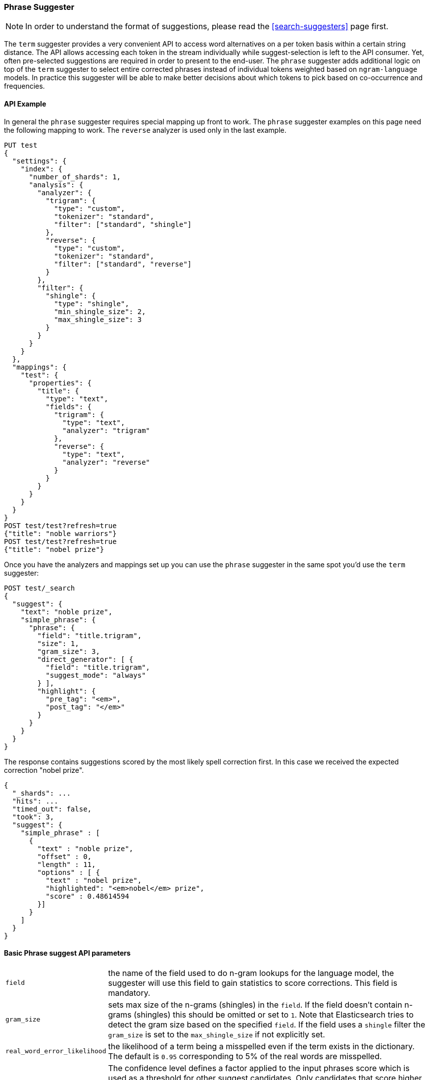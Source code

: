 [[search-suggesters-phrase]]
=== Phrase Suggester

NOTE: In order to understand the format of suggestions, please
read the <<search-suggesters>> page first.

The `term` suggester provides a very convenient API to access word
alternatives on a per token basis within a certain string distance. The API
allows accessing each token in the stream individually while
suggest-selection is left to the API consumer. Yet, often pre-selected
suggestions are required in order to present to the end-user. The
`phrase` suggester adds additional logic on top of the `term` suggester
to select entire corrected phrases instead of individual tokens weighted
based on `ngram-language` models. In practice this suggester will be
able to make better decisions about which tokens to pick based on
co-occurrence and frequencies.

==== API Example

In general the `phrase` suggester requires special mapping up front to work.
The `phrase` suggester examples on this page need the following mapping to
work. The `reverse` analyzer is used only in the last example.

[source,js]
--------------------------------------------------
PUT test
{
  "settings": {
    "index": {
      "number_of_shards": 1,
      "analysis": {
        "analyzer": {
          "trigram": {
            "type": "custom",
            "tokenizer": "standard",
            "filter": ["standard", "shingle"]
          },
          "reverse": {
            "type": "custom",
            "tokenizer": "standard",
            "filter": ["standard", "reverse"]
          }
        },
        "filter": {
          "shingle": {
            "type": "shingle",
            "min_shingle_size": 2,
            "max_shingle_size": 3
          }
        }
      }
    }
  },
  "mappings": {
    "test": {
      "properties": {
        "title": {
          "type": "text",
          "fields": {
            "trigram": {
              "type": "text",
              "analyzer": "trigram"
            },
            "reverse": {
              "type": "text",
              "analyzer": "reverse"
            }
          }
        }
      }
    }
  }
}
POST test/test?refresh=true
{"title": "noble warriors"}
POST test/test?refresh=true
{"title": "nobel prize"}
--------------------------------------------------
// CONSOLE
// TESTSETUP

Once you have the analyzers and mappings set up you can use the `phrase`
suggester in the same spot you'd use the `term` suggester:

[source,js]
--------------------------------------------------
POST test/_search
{
  "suggest": {
    "text": "noble prize",
    "simple_phrase": {
      "phrase": {
        "field": "title.trigram",
        "size": 1,
        "gram_size": 3,
        "direct_generator": [ {
          "field": "title.trigram",
          "suggest_mode": "always"
        } ],
        "highlight": {
          "pre_tag": "<em>",
          "post_tag": "</em>"
        }
      }
    }
  }
}
--------------------------------------------------
// CONSOLE

The response contains suggestions scored by the most likely spell correction first. In this case we received the expected correction "nobel prize".

[source,js]
--------------------------------------------------
{
  "_shards": ...
  "hits": ...
  "timed_out": false,
  "took": 3,
  "suggest": {
    "simple_phrase" : [
      {
        "text" : "noble prize",
        "offset" : 0,
        "length" : 11,
        "options" : [ {
          "text" : "nobel prize",
          "highlighted": "<em>nobel</em> prize",
          "score" : 0.48614594
        }]
      }
    ]
  }
}
--------------------------------------------------
// TESTRESPONSE[s/"_shards": .../"_shards": "$body._shards",/]
// TESTRESPONSE[s/"hits": .../"hits": "$body.hits",/]
// TESTRESPONSE[s/"took": 3,/"took": "$body.took",/]

==== Basic Phrase suggest API parameters

[horizontal]
`field`::
    the name of the field used to do n-gram lookups for the
    language model, the suggester will use this field to gain statistics to
    score corrections. This field is mandatory.

`gram_size`::
    sets max size of the n-grams (shingles) in the `field`.
    If the field doesn't contain n-grams (shingles) this should be omitted
    or set to `1`. Note that Elasticsearch tries to detect the gram size
    based on the specified `field`. If the field uses a `shingle` filter the
    `gram_size` is set to the `max_shingle_size` if not explicitly set.

`real_word_error_likelihood`::
    the likelihood of a term being a
    misspelled even if the term exists in the dictionary. The default is
    `0.95` corresponding to 5% of the real words are misspelled.


`confidence`::
    The confidence level defines a factor applied to the
    input phrases score which is used as a threshold for other suggest
    candidates. Only candidates that score higher than the threshold will be
    included in the result. For instance a confidence level of `1.0` will
    only return suggestions that score higher than the input phrase. If set
    to `0.0` the top N candidates are returned. The default is `1.0`.

`max_errors`::
    the maximum percentage of the terms that at most
    considered to be misspellings in order to form a correction. This method
    accepts a float value in the range `[0..1)` as a fraction of the actual
    query terms or a number `>=1` as an absolute number of query terms. The
    default is set to `1.0` which corresponds to that only corrections with
    at most 1 misspelled term are returned.  Note that setting this too high
    can negatively impact performance. Low values like `1` or `2` are recommended
    otherwise the time spend in suggest calls might exceed the time spend in
    query execution.

`separator`::
    the separator that is used to separate terms in the
    bigram field. If not set the whitespace character is used as a
    separator.

`size`::
    the number of candidates that are generated for each
    individual query term Low numbers like `3` or `5` typically produce good
    results. Raising this can bring up terms with higher edit distances. The
    default is `5`.

`analyzer`::
    Sets the analyzer to analyse to suggest text with.
    Defaults to the search analyzer of the suggest field passed via `field`.

`shard_size`::
    Sets the maximum number of suggested term to be
    retrieved from each individual shard. During the reduce phase, only the
    top N suggestions are returned based on the `size` option. Defaults to
    `5`.

`text`::
    Sets the text / query to provide suggestions for.

`highlight`::
    Sets up suggestion highlighting.  If not provided then
    no `highlighted` field is returned.  If provided must
    contain exactly `pre_tag` and `post_tag` which are
    wrapped around the changed tokens.  If multiple tokens
    in a row are changed the entire phrase of changed tokens
    is wrapped rather than each token.

`collate`::
    Checks each suggestion against the specified `query` to prune suggestions
    for which no matching docs exist in the index. The collate query for a
    suggestion is run only on the local shard from which the suggestion has
    been generated from. The `query` must be specified and it can be templated,
    see <<search-template,search templates>> for more information.
    The current suggestion is automatically made available as the `{{suggestion}}`
    variable, which should be used in your query.  You can still specify
    your own template `params` -- the `suggestion` value will be added to the
    variables you specify. Additionally, you can specify a `prune` to control
    if all phrase suggestions will be returned, when set to `true` the suggestions
    will have an additional option `collate_match`, which will be `true` if
    matching documents for the phrase was found, `false` otherwise.
    The default value for `prune` is `false`.

[source,js]
--------------------------------------------------
POST _search
{
  "suggest": {
    "text" : "noble prize",
    "simple_phrase" : {
      "phrase" : {
        "field" :  "title.trigram",
        "size" :   1,
        "direct_generator" : [ {
          "field" :            "title.trigram",
          "suggest_mode" :     "always",
          "min_word_length" :  1
        } ],
        "collate": {
          "query": { <1>
            "source" : {
              "match": {
                "{{field_name}}" : "{{suggestion}}" <2>
              }
            }
          },
          "params": {"field_name" : "title"}, <3>
          "prune": true <4>
        }
      }
    }
  }
}
--------------------------------------------------
// CONSOLE
<1> This query will be run once for every suggestion.
<2> The `{{suggestion}}` variable will be replaced by the text
    of each suggestion.
<3> An additional `field_name` variable has been specified in
    `params` and is used by the `match` query.
<4> All suggestions will be returned with an extra `collate_match`
    option indicating whether the generated phrase matched any
    document.

==== Smoothing Models

The `phrase` suggester supports multiple smoothing models to balance
weight between infrequent grams (grams (shingles) are not existing in
the index) and frequent grams (appear at least once in the index).

[horizontal]
`stupid_backoff`::
    a simple backoff model that backs off to lower
    order n-gram models if the higher order count is `0` and discounts the
    lower order n-gram model by a constant factor. The default `discount` is
    `0.4`. Stupid Backoff is the default model.

`laplace`::
    a smoothing model that uses an additive smoothing where a
    constant (typically `1.0` or smaller) is added to all counts to balance
    weights, The default `alpha` is `0.5`.

`linear_interpolation`::
    a smoothing model that takes the weighted
    mean of the unigrams, bigrams and trigrams based on user supplied
    weights (lambdas). Linear Interpolation doesn't have any default values.
    All parameters (`trigram_lambda`, `bigram_lambda`, `unigram_lambda`)
    must be supplied.

==== Candidate Generators

The `phrase` suggester uses candidate generators to produce a list of
possible terms per term in the given text. A single candidate generator
is similar to a `term` suggester called for each individual term in the
text. The output of the generators is subsequently scored in combination
with the candidates from the other terms to for suggestion candidates.

Currently only one type of candidate generator is supported, the
`direct_generator`. The Phrase suggest API accepts a list of generators
under the key `direct_generator` each of the generators in the list are
called per term in the original text.

==== Direct Generators

The direct generators support the following parameters:

[horizontal]
`field`::
    The field to fetch the candidate suggestions from. This is
    a required option that either needs to be set globally or per
    suggestion.

`size`::
    The maximum corrections to be returned per suggest text token.

`suggest_mode`::
    The suggest mode controls what suggestions are included on the suggestions
    generated on each shard. All values other than `always` can be thought of
    as an optimization to generate fewer suggestions to test on each shard and
    are not rechecked when combining the suggestions generated on each
    shard. Thus `missing` will generate suggestions for terms on shards that do
    not contain them even other shards do contain them. Those should be
    filtered out using `confidence`. Three possible values can be specified:
    ** `missing`: Only generate suggestions for terms that are not in the
                 shard. This is the default.
    ** `popular`: Only suggest terms that occur in more docs on the shard than
                 the original term.
    ** `always`: Suggest any matching suggestions based on terms in the
                 suggest text.

`max_edits`::
    The maximum edit distance candidate suggestions can have
    in order to be considered as a suggestion. Can only be a value between 1
    and 2. Any other value result in an bad request error being thrown.
    Defaults to 2.

`prefix_length`::
    The number of minimal prefix characters that must
    match in order be a candidate suggestions. Defaults to 1. Increasing
    this number improves spellcheck performance. Usually misspellings don't
    occur in the beginning of terms. (Old name "prefix_len" is deprecated)

`min_word_length`::
    The minimum length a suggest text term must have in
    order to be included. Defaults to 4. (Old name "min_word_len" is deprecated)

`max_inspections`::
    A factor that is used to multiply with the
    `shards_size` in order to inspect more candidate spell corrections on
    the shard level. Can improve accuracy at the cost of performance.
    Defaults to 5.

`min_doc_freq`::
    The minimal threshold in number of documents a
    suggestion should appear in. This can be specified as an absolute number
    or as a relative percentage of number of documents. This can improve
    quality by only suggesting high frequency terms. Defaults to 0f and is
    not enabled. If a value higher than 1 is specified then the number
    cannot be fractional. The shard level document frequencies are used for
    this option.

`max_term_freq`::
    The maximum threshold in number of documents a
    suggest text token can exist in order to be included. Can be a relative
    percentage number (e.g 0.4) or an absolute number to represent document
    frequencies. If an value higher than 1 is specified then fractional can
    not be specified. Defaults to 0.01f. This can be used to exclude high
    frequency terms from being spellchecked. High frequency terms are
    usually spelled correctly on top of this also improves the spellcheck
    performance. The shard level document frequencies are used for this
    option.

`pre_filter`::
    a filter (analyzer) that is applied to each of the
    tokens passed to this candidate generator. This filter is applied to the
    original token before candidates are generated.

`post_filter`::
    a filter (analyzer) that is applied to each of the
    generated tokens before they are passed to the actual phrase scorer.

The following example shows a `phrase` suggest call with two generators,
the first one is using a field containing ordinary indexed terms and the
second one uses a field that uses terms indexed with a `reverse` filter
(tokens are index in reverse order). This is used to overcome the limitation
of the direct generators to require a constant prefix to provide
high-performance suggestions. The `pre_filter` and `post_filter` options
accept ordinary analyzer names.

[source,js]
--------------------------------------------------
POST _search
{
  "suggest": {
    "text" : "obel prize",
    "simple_phrase" : {
      "phrase" : {
        "field" : "title.trigram",
        "size" : 1,
        "direct_generator" : [ {
          "field" : "title.trigram",
          "suggest_mode" : "always"
        }, {
          "field" : "title.reverse",
          "suggest_mode" : "always",
          "pre_filter" : "reverse",
          "post_filter" : "reverse"
        } ]
      }
    }
  }
}
--------------------------------------------------
// CONSOLE

`pre_filter` and `post_filter` can also be used to inject synonyms after
candidates are generated. For instance for the query `captain usq` we
might generate a candidate `usa` for term `usq` which is a synonym for
`america` which allows to present `captain america` to the user if this
phrase scores high enough.
